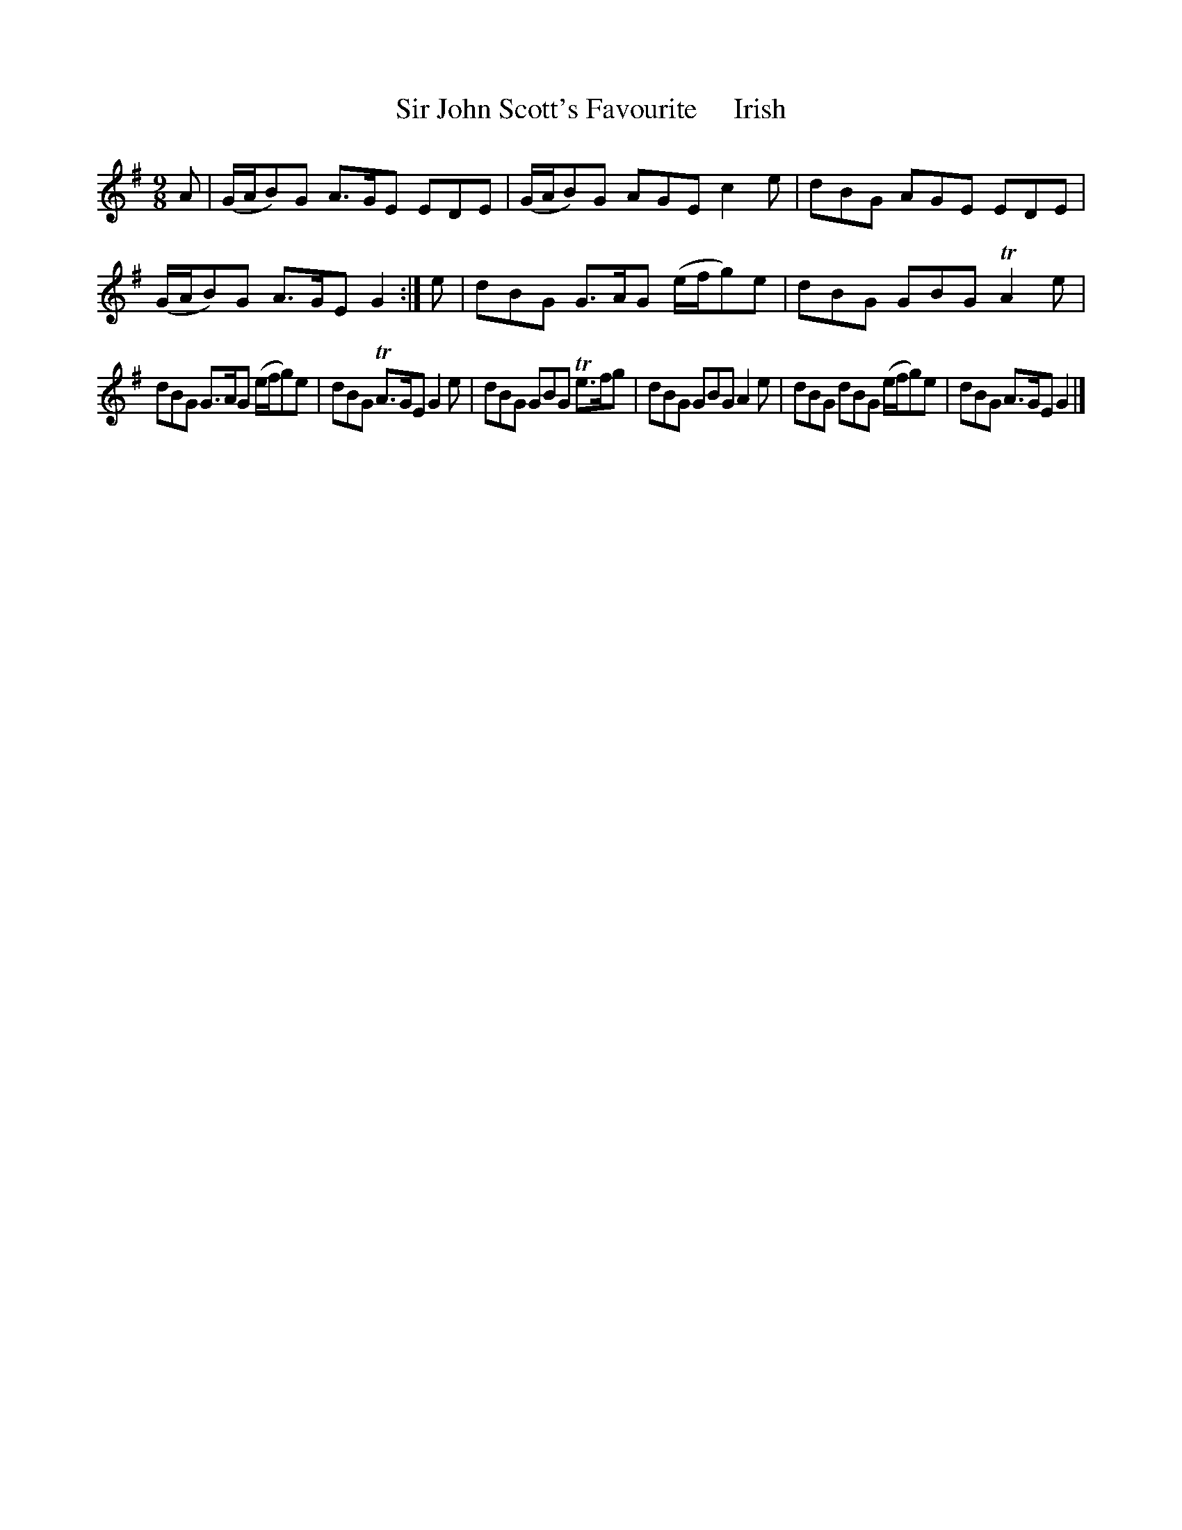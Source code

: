 X: 168
T: Sir John Scott's Favourite     Irish
%R: slip-jig
B: Urbani & Liston "A Selection of Scotch, English Irish, and Foreign Airs", Edinburgh 1800, p.64 #3
F: http://www.vwml.org/browse/browse-collections-dance-tune-books/browse-urbani1800
Z: 2014 John Chambers <jc:trillian.mit.edu>
N: Several spurious dots ignored.
M: 9/8
L: 1/8
K: G
A |\
(G/A/B)G A>GE EDE | (G/A/B)G AGE c2e |\
dBG AGE EDE | (G/A/B)G A>GE G2 :| e |\
dBG G>AG (e/f/g)e | dBG GBG TA2e |
dBG G>AG (e/f/g)e | dBG TA>GE G2e |\
dBG GBG Te>fg | dBG GBG A2e |\
dBG dBG (e/f/g)e | dBG A>GE G2 |]

